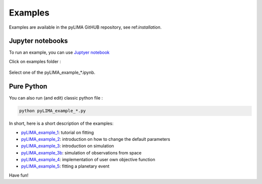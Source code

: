 .. _examples:

Examples
========

Examples are available in the pyLIMA GitHUB repository, see ref:`installation`.

Jupyter notebooks
-----------------

To run an example, you can use `Juptyer notebook <https://jupyter.org>`_

Click on examples folder :

.. figure:: _static/pyLIMA_examples_doc.jpg
    :align: center

Select one of the pyLIMA_example_*.ipynb.


Pure Python
-----------

You can also run (and edit) classic python file :

.. code-block:: python

    python pyLIMA_example_*.py


In short, here is a short description of the examples:

- `pyLIMA_example_1 <https://github.com/ebachelet/pyLIMA/blob/Rebranding/examples/pyLIMA_example_1.py>`_: tutorial on fitting
- `pyLIMA_example_2 <https://github.com/ebachelet/pyLIMA/blob/Rebranding/examples/pyLIMA_example_2.py>`_: introduction on how to change the default parameters
- `pyLIMA_example_3 <https://github.com/ebachelet/pyLIMA/blob/Rebranding/examples/pyLIMA_example_3.py>`_: introduction on simulation
- `pyLIMA_example_3b <https://github.com/ebachelet/pyLIMA/blob/Rebranding/examples/pyLIMA_example_3b.py>`_: simulation of observations from space
- `pyLIMA_example_4 <https://github.com/ebachelet/pyLIMA/blob/Rebranding/examples/pyLIMA_example_4.py>`_: implementation of user own objective function
- `pyLIMA_example_5 <https://github.com/ebachelet/pyLIMA/blob/Rebranding/examples/pyLIMA_example_5.py>`_: fitting a planetary event

Have fun!


